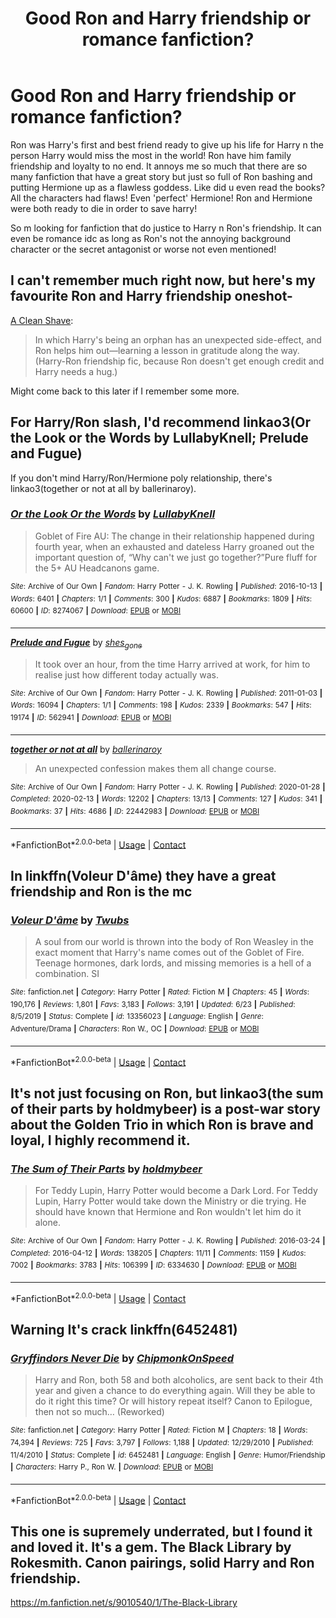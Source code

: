 #+TITLE: Good Ron and Harry friendship or romance fanfiction?

* Good Ron and Harry friendship or romance fanfiction?
:PROPERTIES:
:Author: TheFortunate_1
:Score: 19
:DateUnix: 1603512387.0
:DateShort: 2020-Oct-24
:FlairText: Request
:END:
Ron was Harry's first and best friend ready to give up his life for Harry n the person Harry would miss the most in the world! Ron have him family friendship and loyalty to no end. It annoys me so much that there are so many fanfiction that have a great story but just so full of Ron bashing and putting Hermione up as a flawless goddess. Like did u even read the books? All the characters had flaws! Even 'perfect' Hermione! Ron and Hermione were both ready to die in order to save harry!

So m looking for fanfiction that do justice to Harry n Ron's friendship. It can even be romance idc as long as Ron's not the annoying background character or the secret antagonist or worse not even mentioned!


** I can't remember much right now, but here's my favourite Ron and Harry friendship oneshot-

[[https://www.fanfiction.net/s/13106128/1/A-Clean-Shave][A Clean Shave]]:

#+begin_quote
  In which Harry's being an orphan has an unexpected side-effect, and Ron helps him out---learning a lesson in gratitude along the way. (Harry-Ron friendship fic, because Ron doesn't get enough credit and Harry needs a hug.)
#+end_quote

Might come back to this later if I remember some more.
:PROPERTIES:
:Author: AGullibleperson
:Score: 11
:DateUnix: 1603515351.0
:DateShort: 2020-Oct-24
:END:


** For Harry/Ron slash, I'd recommend linkao3(Or the Look or the Words by LullabyKnell; Prelude and Fugue)

If you don't mind Harry/Ron/Hermione poly relationship, there's linkao3(together or not at all by ballerinaroy).
:PROPERTIES:
:Author: sailingg
:Score: 5
:DateUnix: 1603514058.0
:DateShort: 2020-Oct-24
:END:

*** [[https://archiveofourown.org/works/8274067][*/Or the Look Or the Words/*]] by [[https://www.archiveofourown.org/users/LullabyKnell/pseuds/LullabyKnell][/LullabyKnell/]]

#+begin_quote
  Goblet of Fire AU: The change in their relationship happened during fourth year, when an exhausted and dateless Harry groaned out the important question of, “Why can't we just go together?”Pure fluff for the 5+ AU Headcanons game.
#+end_quote

^{/Site/:} ^{Archive} ^{of} ^{Our} ^{Own} ^{*|*} ^{/Fandom/:} ^{Harry} ^{Potter} ^{-} ^{J.} ^{K.} ^{Rowling} ^{*|*} ^{/Published/:} ^{2016-10-13} ^{*|*} ^{/Words/:} ^{6401} ^{*|*} ^{/Chapters/:} ^{1/1} ^{*|*} ^{/Comments/:} ^{300} ^{*|*} ^{/Kudos/:} ^{6887} ^{*|*} ^{/Bookmarks/:} ^{1809} ^{*|*} ^{/Hits/:} ^{60600} ^{*|*} ^{/ID/:} ^{8274067} ^{*|*} ^{/Download/:} ^{[[https://archiveofourown.org/downloads/8274067/Or%20the%20Look%20Or%20the%20Words.epub?updated_at=1600660290][EPUB]]} ^{or} ^{[[https://archiveofourown.org/downloads/8274067/Or%20the%20Look%20Or%20the%20Words.mobi?updated_at=1600660290][MOBI]]}

--------------

[[https://archiveofourown.org/works/562941][*/Prelude and Fugue/*]] by [[https://www.archiveofourown.org/users/shes_gone/pseuds/shes_gone][/shes_gone/]]

#+begin_quote
  It took over an hour, from the time Harry arrived at work, for him to realise just how different today actually was.
#+end_quote

^{/Site/:} ^{Archive} ^{of} ^{Our} ^{Own} ^{*|*} ^{/Fandom/:} ^{Harry} ^{Potter} ^{-} ^{J.} ^{K.} ^{Rowling} ^{*|*} ^{/Published/:} ^{2011-01-03} ^{*|*} ^{/Words/:} ^{16094} ^{*|*} ^{/Chapters/:} ^{1/1} ^{*|*} ^{/Comments/:} ^{198} ^{*|*} ^{/Kudos/:} ^{2339} ^{*|*} ^{/Bookmarks/:} ^{547} ^{*|*} ^{/Hits/:} ^{19174} ^{*|*} ^{/ID/:} ^{562941} ^{*|*} ^{/Download/:} ^{[[https://archiveofourown.org/downloads/562941/Prelude%20and%20Fugue.epub?updated_at=1589823519][EPUB]]} ^{or} ^{[[https://archiveofourown.org/downloads/562941/Prelude%20and%20Fugue.mobi?updated_at=1589823519][MOBI]]}

--------------

[[https://archiveofourown.org/works/22442983][*/together or not at all/*]] by [[https://www.archiveofourown.org/users/ballerinaroy/pseuds/ballerinaroy][/ballerinaroy/]]

#+begin_quote
  An unexpected confession makes them all change course.
#+end_quote

^{/Site/:} ^{Archive} ^{of} ^{Our} ^{Own} ^{*|*} ^{/Fandom/:} ^{Harry} ^{Potter} ^{-} ^{J.} ^{K.} ^{Rowling} ^{*|*} ^{/Published/:} ^{2020-01-28} ^{*|*} ^{/Completed/:} ^{2020-02-13} ^{*|*} ^{/Words/:} ^{12202} ^{*|*} ^{/Chapters/:} ^{13/13} ^{*|*} ^{/Comments/:} ^{127} ^{*|*} ^{/Kudos/:} ^{341} ^{*|*} ^{/Bookmarks/:} ^{37} ^{*|*} ^{/Hits/:} ^{4686} ^{*|*} ^{/ID/:} ^{22442983} ^{*|*} ^{/Download/:} ^{[[https://archiveofourown.org/downloads/22442983/together%20or%20not%20at%20all.epub?updated_at=1588049620][EPUB]]} ^{or} ^{[[https://archiveofourown.org/downloads/22442983/together%20or%20not%20at%20all.mobi?updated_at=1588049620][MOBI]]}

--------------

*FanfictionBot*^{2.0.0-beta} | [[https://github.com/FanfictionBot/reddit-ffn-bot/wiki/Usage][Usage]] | [[https://www.reddit.com/message/compose?to=tusing][Contact]]
:PROPERTIES:
:Author: FanfictionBot
:Score: 1
:DateUnix: 1603514320.0
:DateShort: 2020-Oct-24
:END:


** In linkffn(Voleur D'âme) they have a great friendship and Ron is the mc
:PROPERTIES:
:Author: soly_bear
:Score: 2
:DateUnix: 1603548046.0
:DateShort: 2020-Oct-24
:END:

*** [[https://www.fanfiction.net/s/13356023/1/][*/Voleur D'âme/*]] by [[https://www.fanfiction.net/u/5382281/Twubs][/Twubs/]]

#+begin_quote
  A soul from our world is thrown into the body of Ron Weasley in the exact moment that Harry's name comes out of the Goblet of Fire. Teenage hormones, dark lords, and missing memories is a hell of a combination. SI
#+end_quote

^{/Site/:} ^{fanfiction.net} ^{*|*} ^{/Category/:} ^{Harry} ^{Potter} ^{*|*} ^{/Rated/:} ^{Fiction} ^{M} ^{*|*} ^{/Chapters/:} ^{45} ^{*|*} ^{/Words/:} ^{190,176} ^{*|*} ^{/Reviews/:} ^{1,801} ^{*|*} ^{/Favs/:} ^{3,183} ^{*|*} ^{/Follows/:} ^{3,191} ^{*|*} ^{/Updated/:} ^{6/23} ^{*|*} ^{/Published/:} ^{8/5/2019} ^{*|*} ^{/Status/:} ^{Complete} ^{*|*} ^{/id/:} ^{13356023} ^{*|*} ^{/Language/:} ^{English} ^{*|*} ^{/Genre/:} ^{Adventure/Drama} ^{*|*} ^{/Characters/:} ^{Ron} ^{W.,} ^{OC} ^{*|*} ^{/Download/:} ^{[[http://www.ff2ebook.com/old/ffn-bot/index.php?id=13356023&source=ff&filetype=epub][EPUB]]} ^{or} ^{[[http://www.ff2ebook.com/old/ffn-bot/index.php?id=13356023&source=ff&filetype=mobi][MOBI]]}

--------------

*FanfictionBot*^{2.0.0-beta} | [[https://github.com/FanfictionBot/reddit-ffn-bot/wiki/Usage][Usage]] | [[https://www.reddit.com/message/compose?to=tusing][Contact]]
:PROPERTIES:
:Author: FanfictionBot
:Score: 1
:DateUnix: 1603548072.0
:DateShort: 2020-Oct-24
:END:


** It's not just focusing on Ron, but linkao3(the sum of their parts by holdmybeer) is a post-war story about the Golden Trio in which Ron is brave and loyal, I highly recommend it.
:PROPERTIES:
:Author: linden214
:Score: 2
:DateUnix: 1603573595.0
:DateShort: 2020-Oct-25
:END:

*** [[https://archiveofourown.org/works/6334630][*/The Sum of Their Parts/*]] by [[https://www.archiveofourown.org/users/holdmybeer/pseuds/holdmybeer][/holdmybeer/]]

#+begin_quote
  For Teddy Lupin, Harry Potter would become a Dark Lord. For Teddy Lupin, Harry Potter would take down the Ministry or die trying. He should have known that Hermione and Ron wouldn't let him do it alone.
#+end_quote

^{/Site/:} ^{Archive} ^{of} ^{Our} ^{Own} ^{*|*} ^{/Fandom/:} ^{Harry} ^{Potter} ^{-} ^{J.} ^{K.} ^{Rowling} ^{*|*} ^{/Published/:} ^{2016-03-24} ^{*|*} ^{/Completed/:} ^{2016-04-12} ^{*|*} ^{/Words/:} ^{138205} ^{*|*} ^{/Chapters/:} ^{11/11} ^{*|*} ^{/Comments/:} ^{1159} ^{*|*} ^{/Kudos/:} ^{7002} ^{*|*} ^{/Bookmarks/:} ^{3783} ^{*|*} ^{/Hits/:} ^{106399} ^{*|*} ^{/ID/:} ^{6334630} ^{*|*} ^{/Download/:} ^{[[https://archiveofourown.org/downloads/6334630/The%20Sum%20of%20Their%20Parts.epub?updated_at=1603308120][EPUB]]} ^{or} ^{[[https://archiveofourown.org/downloads/6334630/The%20Sum%20of%20Their%20Parts.mobi?updated_at=1603308120][MOBI]]}

--------------

*FanfictionBot*^{2.0.0-beta} | [[https://github.com/FanfictionBot/reddit-ffn-bot/wiki/Usage][Usage]] | [[https://www.reddit.com/message/compose?to=tusing][Contact]]
:PROPERTIES:
:Author: FanfictionBot
:Score: 1
:DateUnix: 1603573620.0
:DateShort: 2020-Oct-25
:END:


** Warning It's crack linkffn(6452481)
:PROPERTIES:
:Author: 0Astor0
:Score: 1
:DateUnix: 1603520704.0
:DateShort: 2020-Oct-24
:END:

*** [[https://www.fanfiction.net/s/6452481/1/][*/Gryffindors Never Die/*]] by [[https://www.fanfiction.net/u/1004602/ChipmonkOnSpeed][/ChipmonkOnSpeed/]]

#+begin_quote
  Harry and Ron, both 58 and both alcoholics, are sent back to their 4th year and given a chance to do everything again. Will they be able to do it right this time? Or will history repeat itself? Canon to Epilogue, then not so much... (Reworked)
#+end_quote

^{/Site/:} ^{fanfiction.net} ^{*|*} ^{/Category/:} ^{Harry} ^{Potter} ^{*|*} ^{/Rated/:} ^{Fiction} ^{M} ^{*|*} ^{/Chapters/:} ^{18} ^{*|*} ^{/Words/:} ^{74,394} ^{*|*} ^{/Reviews/:} ^{725} ^{*|*} ^{/Favs/:} ^{3,797} ^{*|*} ^{/Follows/:} ^{1,188} ^{*|*} ^{/Updated/:} ^{12/29/2010} ^{*|*} ^{/Published/:} ^{11/4/2010} ^{*|*} ^{/Status/:} ^{Complete} ^{*|*} ^{/id/:} ^{6452481} ^{*|*} ^{/Language/:} ^{English} ^{*|*} ^{/Genre/:} ^{Humor/Friendship} ^{*|*} ^{/Characters/:} ^{Harry} ^{P.,} ^{Ron} ^{W.} ^{*|*} ^{/Download/:} ^{[[http://www.ff2ebook.com/old/ffn-bot/index.php?id=6452481&source=ff&filetype=epub][EPUB]]} ^{or} ^{[[http://www.ff2ebook.com/old/ffn-bot/index.php?id=6452481&source=ff&filetype=mobi][MOBI]]}

--------------

*FanfictionBot*^{2.0.0-beta} | [[https://github.com/FanfictionBot/reddit-ffn-bot/wiki/Usage][Usage]] | [[https://www.reddit.com/message/compose?to=tusing][Contact]]
:PROPERTIES:
:Author: FanfictionBot
:Score: 2
:DateUnix: 1603520724.0
:DateShort: 2020-Oct-24
:END:


** This one is supremely underrated, but I found it and loved it. It's a gem. The Black Library by Rokesmith. Canon pairings, solid Harry and Ron friendship.

[[https://m.fanfiction.net/s/9010540/1/The-Black-Library]]
:PROPERTIES:
:Author: Deeftw_1
:Score: 1
:DateUnix: 1603544569.0
:DateShort: 2020-Oct-24
:END:

